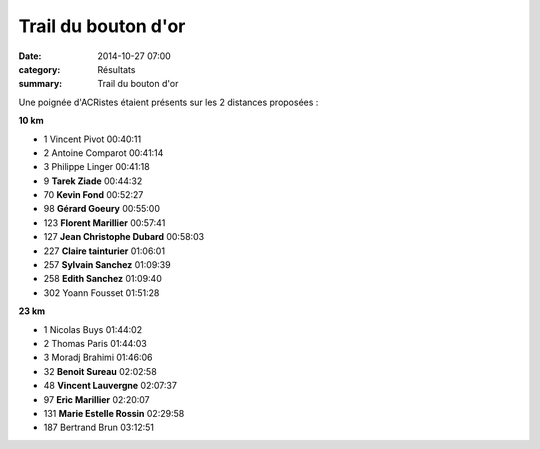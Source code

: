 Trail du bouton d'or
====================

:date: 2014-10-27 07:00
:category: Résultats
:summary: Trail du bouton d'or

Une poignée d'ACRistes étaient présents sur les 2 distances proposées :

**10 km** 	  	 
  	  	 
- 1 	Vincent Pivot 	00:40:11
- 2 	Antoine Comparot 	00:41:14
- 3 	Philippe Linger 	00:41:18
  	  	 
- 9 	**Tarek Ziade** 	00:44:32
- 70 	**Kevin Fond** 	00:52:27
- 98 	**Gérard Goeury** 	00:55:00
- 123 	**Florent Marillier** 	00:57:41
- 127 	**Jean Christophe Dubard** 	00:58:03
- 227 	**Claire tainturier** 	01:06:01
- 257 	**Sylvain Sanchez** 	01:09:39
- 258 	**Edith Sanchez** 	01:09:40
  	  	 
- 302 	Yoann Fousset 	01:51:28
  	  	 
  	  	 
**23 km** 	  	 

- 1 	Nicolas Buys 	01:44:02
- 2 	Thomas Paris 	01:44:03
- 3 	Moradj Brahimi 	01:46:06
  	  	 
- 32 	**Benoit Sureau** 	02:02:58
- 48 	**Vincent Lauvergne** 	02:07:37
- 97 	**Eric Marillier** 	02:20:07
- 131 	**Marie Estelle Rossin** 	02:29:58
  	  	 
- 187 	Bertrand Brun 	03:12:51



|Moi.jpg|

.. |Moi.jpg| image:: http://assets.acr-dijon.org/old/httpidataover-blogcom0120862coursescourses-2015-moi.jpg
